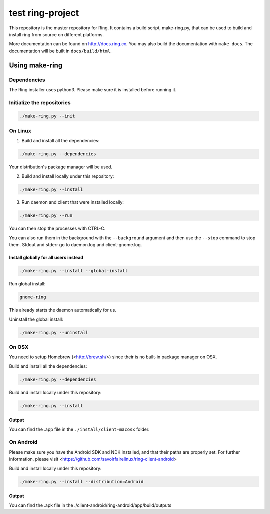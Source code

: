 test ring-project
============

This repository is the master repository for Ring. It contains a build script, make-ring.py,
that can be used to build and install ring from source on different platforms.

More documentation can be found on http://docs.ring.cx. You may also build the documentation
with ``make docs``. The documentation will be built in ``docs/build/html``.

Using make-ring
###############

Dependencies
------------

The Ring installer uses python3. Please make sure it is installed before running it.

Initialize the repositories
---------------------------

.. code-block:: bash

    ./make-ring.py --init

On Linux
--------

1. Build and install all the dependencies:

.. code-block:: bash

    ./make-ring.py --dependencies

Your distribution's package manager will be used.

2. Build and install locally under this repository:

.. code-block:: bash

    ./make-ring.py --install

3. Run daemon and client that were installed locally:

.. code-block:: bash

	./make-ring.py --run

You can then stop the processes with CTRL-C.

You can also run them in the background with the ``--background`` argument and then use the ``--stop`` command to stop them. Stdout and stderr go to daemon.log and client-gnome.log.

Install globally for all users instead
''''''''''''''''''''''''''''''''''''''

.. code-block:: bash

    ./make-ring.py --install --global-install

Run global install:

.. code-block:: bash

    gnome-ring

This already starts the daemon automatically for us.

Uninstall the global install:

.. code-block:: bash

    ./make-ring.py --uninstall

On OSX
------

You need to setup Homebrew (<http://brew.sh/>) since their is no built-in package manager on OSX.

Build and install all the dependencies:

.. code-block:: bash

    ./make-ring.py --dependencies


Build and install locally under this repository:

.. code-block:: bash

    ./make-ring.py --install

Output
''''''

You can find the .app file in the ``./install/client-macosx`` folder.

On Android
----------

Please make sure you have the Android SDK and NDK installed, and that their paths are properly set. For further information, please visit <https://github.com/savoirfairelinux/ring-client-android>

Build and install locally under this repository:

.. code-block:: bash

    ./make-ring.py --install --distribution=Android

Output
''''''

You can find the .apk file in the ./client-android/ring-android/app/build/outputs
